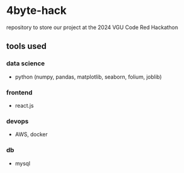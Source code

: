 * 4byte-hack

repository to store our project at the 2024 VGU Code Red Hackathon

** tools used
*** data science
- python (numpy, pandas, matplotlib, seaborn, folium, joblib)

*** frontend
- react.js

*** devops
- AWS, docker

*** db
- mysql
